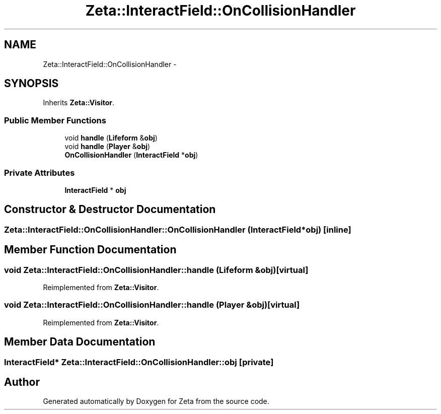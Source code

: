 .TH "Zeta::InteractField::OnCollisionHandler" 3 "Wed Feb 10 2016" "Zeta" \" -*- nroff -*-
.ad l
.nh
.SH NAME
Zeta::InteractField::OnCollisionHandler \- 
.SH SYNOPSIS
.br
.PP
.PP
Inherits \fBZeta::Visitor\fP\&.
.SS "Public Member Functions"

.in +1c
.ti -1c
.RI "void \fBhandle\fP (\fBLifeform\fP &\fBobj\fP)"
.br
.ti -1c
.RI "void \fBhandle\fP (\fBPlayer\fP &\fBobj\fP)"
.br
.ti -1c
.RI "\fBOnCollisionHandler\fP (\fBInteractField\fP *\fBobj\fP)"
.br
.in -1c
.SS "Private Attributes"

.in +1c
.ti -1c
.RI "\fBInteractField\fP * \fBobj\fP"
.br
.in -1c
.SH "Constructor & Destructor Documentation"
.PP 
.SS "Zeta::InteractField::OnCollisionHandler::OnCollisionHandler (\fBInteractField\fP *obj)\fC [inline]\fP"

.SH "Member Function Documentation"
.PP 
.SS "void Zeta::InteractField::OnCollisionHandler::handle (\fBLifeform\fP &obj)\fC [virtual]\fP"

.PP
Reimplemented from \fBZeta::Visitor\fP\&.
.SS "void Zeta::InteractField::OnCollisionHandler::handle (\fBPlayer\fP &obj)\fC [virtual]\fP"

.PP
Reimplemented from \fBZeta::Visitor\fP\&.
.SH "Member Data Documentation"
.PP 
.SS "\fBInteractField\fP* Zeta::InteractField::OnCollisionHandler::obj\fC [private]\fP"


.SH "Author"
.PP 
Generated automatically by Doxygen for Zeta from the source code\&.
